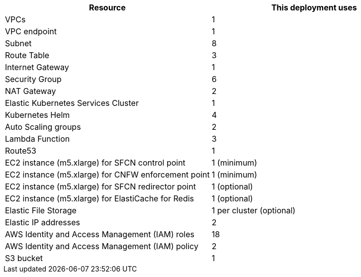 // Replace the <n> in each row to specify the number of resources used in this deployment. Remove the rows for resources that aren’t used.
|===
|Resource |This deployment uses

// Space needed to maintain table headers
|VPCs | 1
|VPC endpoint | 1
|Subnet | 8
|Route Table | 3
|Internet Gateway | 1
|Security Group | 6
|NAT Gateway| 2
|Elastic Kubernetes Services Cluster | 1
|Kubernetes Helm | 4
|Auto Scaling groups | 2
|Lambda Function | 3
|Route53 | 1
|EC2 instance (m5.xlarge) for SFCN control point | 1 (minimum)
|EC2 instance (m5.xlarge) for CNFW enforcement point | 1 (minimum)
|EC2 instance (m5.xlarge) for SFCN redirector point | 1 (optional)
|EC2 instance (m5.xlarge) for ElastiCache for Redis | 1 (optional)
|Elastic File Storage | 1 per cluster (optional)
|Elastic IP addresses | 2
|AWS Identity and Access Management (IAM) roles | 18
|AWS Identity and Access Management (IAM) policy | 2
|S3 bucket | 1
|===